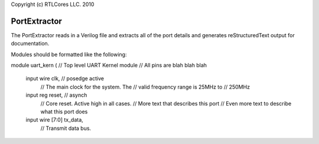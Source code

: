 Copyright (c) RTLCores LLC. 2010

PortExtractor
=============

The PortExtractor reads in a Verilog file and extracts all of the port details
and generates reStructuredText output for documentation.

Modules should be formatted like the following:

module uart_kern (
// Top level UART Kernel module
// All pins are blah blah blah
  input  wire           clk, // posedge active
                        // The main clock for the system. The
                        // valid frequency range is 25MHz to
                        // 250MHz

  input  reg            reset,  // asynch
                        // Core reset. Active high in all cases.
                        // More text that describes this port
                        // Even more text to describe what this port does

  input  wire  [7:0]    tx_data,
                        // Transmit data bus.
